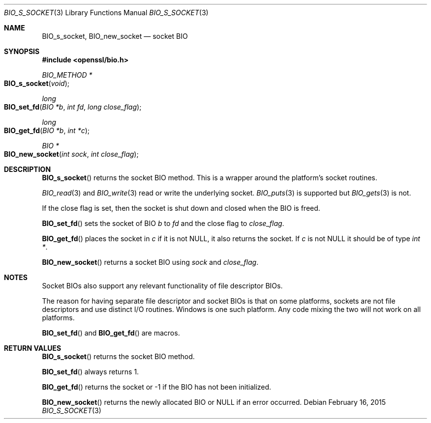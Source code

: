 .Dd $Mdocdate: February 16 2015 $
.Dt BIO_S_SOCKET 3
.Os
.Sh NAME
.Nm BIO_s_socket ,
.Nm BIO_new_socket
.Nd socket BIO
.Sh SYNOPSIS
.In openssl/bio.h
.Ft BIO_METHOD *
.Fo BIO_s_socket
.Fa void
.Fc
.Ft long
.Fo BIO_set_fd
.Fa "BIO *b"
.Fa "int fd"
.Fa "long close_flag"
.Fc
.Ft long
.Fo BIO_get_fd
.Fa "BIO *b"
.Fa "int *c"
.Fc
.Ft BIO *
.Fo BIO_new_socket
.Fa "int sock"
.Fa "int close_flag"
.Fc
.Sh DESCRIPTION
.Fn BIO_s_socket
returns the socket BIO method.
This is a wrapper around the platform's socket routines.
.Pp
.Xr BIO_read 3
and
.Xr BIO_write 3
read or write the underlying socket.
.Xr BIO_puts 3
is supported but
.Xr BIO_gets 3
is not.
.Pp
If the close flag is set, then the socket is shut down and closed
when the BIO is freed.
.Pp
.Fn BIO_set_fd
sets the socket of BIO
.Fa b
to
.Fa fd
and the close flag to
.Fa close_flag .
.Pp
.Fn BIO_get_fd
places the socket in
.Fa c
if it is not
.Dv NULL ,
it also returns the socket.
If
.Fa c
is not
.Dv NULL
it should be of type
.Vt "int *" .
.Pp
.Fn BIO_new_socket
returns a socket BIO using
.Fa sock
and
.Fa close_flag .
.Sh NOTES
Socket BIOs also support any relevant functionality of file descriptor BIOs.
.Pp
The reason for having separate file descriptor and socket BIOs
is that on some platforms, sockets are not file descriptors
and use distinct I/O routines.
Windows is one such platform.
Any code mixing the two will not work on all platforms.
.Pp
.Fn BIO_set_fd
and
.Fn BIO_get_fd
are macros.
.Sh RETURN VALUES
.Fn BIO_s_socket
returns the socket BIO method.
.Pp
.Fn BIO_set_fd
always returns 1.
.Pp
.Fn BIO_get_fd
returns the socket or -1 if the BIO has not been initialized.
.Pp
.Fn BIO_new_socket
returns the newly allocated BIO or
.Dv NULL
if an error occurred.
